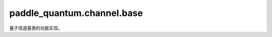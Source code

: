 paddle\_quantum.channel.base
===================================

量子信道基类的功能实现。

.. py:class:: Channel(backend=None, dtype=None, name_scope=None)

   基类：:py:class:`paddle_quantum.base.Operator`

   量子信道的基类。

   :param backend: 执行信道的后端，默认为 ``None``。
   :type backend: paddle_quantum.Backend, optional
   :param dtype: 数据的类型, 默认为 ``None``。
   :type dtype: str, optional
   :param name_scope: 为 Layer 内部参数命名而采用的名称前缀。如果前缀为 "my_layer"，在一个类名为MyLayer的Layer中，
      参数名为"my_layer_0.w_n"，其中 "w" 是参数的名称，"n" 为自动生成的具有唯一性的后缀。如果为 ``None``，
      前缀名将为小写的类名。默认为 ``None``。
   :type name_scope: str, optional

   .. py:property:: choi_repr()

      该信道的 Choi 表达式。

      :raises NotImplementedError: 无法返回一个广义信道的 Choi 表达式。使用 ``ChoiRepr`` 来具体化你的信道。

      :return: 一个形状为 :math:`[d_\text{out}^2, d_\text{in}^2]` 的 Tensor，这里 :math:`d_\text{in/out}` 为信道的输入/出维度。
      :rtype: paddle.Tensor

   .. py:property:: kraus_repr()

      该信道的 Kraus 表达式。

      :raises NotImplementedError: 无法返回一个广义信道的 Kraus 表达式。使用 ``KrausRepr`` 来具体化你的信道。

      :return: 一个形状为 :math:`[d_\text{out}, d_\text{in}]` 的 Tensor，这里 :math:`d_\text{in/out}` 为信道的输入/出维度。
      :rtype: paddle.Tensor
   
   .. py:property:: stinespring_repr()

      该信道的 Stinespring 表达式。

      :raises NotImplementedError: 无法返回一个广义信道的 Stinespring 表达式。使用 ``StinespringRepr`` 来具体化你的信道。

      :return: 一个形状为 :math:`[r * d_\text{out}, d_\text{in}]` 的 Tensor，这里 :math:`r` 为信道的秩，且 :math:`d_\text{in/out}` 为信道的输入/出维度。
      :rtype: paddle.Tensor